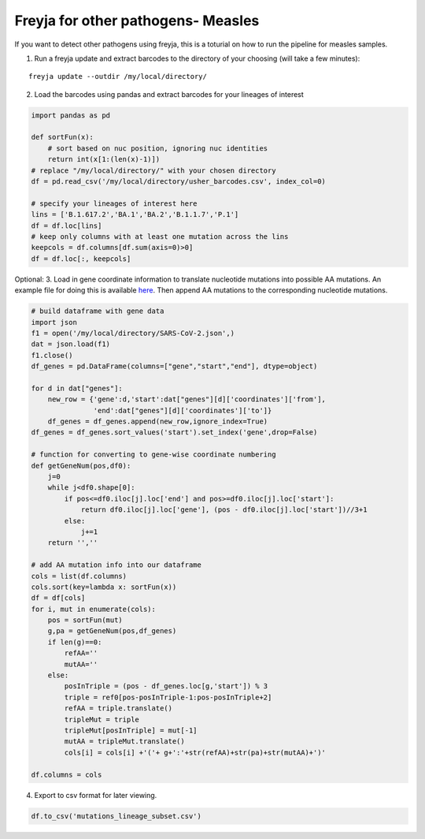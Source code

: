 Freyja for other pathogens- Measles
-------------------------------------------------------------------------------

If you want to detect other pathogens using freyja,
this is a toturial on how to run the pipeline for measles samples.

1. Run a freyja update and extract barcodes to the directory of your
   choosing (will take a few minutes):

::

   freyja update --outdir /my/local/directory/

2. Load the barcodes using pandas and extract barcodes for your lineages
   of interest

.. code:: python

   import pandas as pd

   def sortFun(x):
       # sort based on nuc position, ignoring nuc identities
       return int(x[1:(len(x)-1)])
   # replace "/my/local/directory/" with your chosen directory
   df = pd.read_csv('/my/local/directory/usher_barcodes.csv', index_col=0)

   # specify your lineages of interest here
   lins = ['B.1.617.2','BA.1','BA.2','B.1.1.7','P.1']
   df = df.loc[lins]
   # keep only columns with at least one mutation across the lins
   keepcols = df.columns[df.sum(axis=0)>0]
   df = df.loc[:, keepcols]

Optional: 3. Load in gene coordinate information to translate nucleotide
mutations into possible AA mutations. An example file for doing this is
available
`here <https://github.com/andersen-lab/Freyja/wiki/SARS-CoV-2.json>`__.
Then append AA mutations to the corresponding nucleotide mutations.

.. code:: python

   # build dataframe with gene data
   import json
   f1 = open('/my/local/directory/SARS-CoV-2.json',)
   dat = json.load(f1)
   f1.close()
   df_genes = pd.DataFrame(columns=["gene","start","end"], dtype=object)

   for d in dat["genes"]:
       new_row = {'gene':d,'start':dat["genes"][d]['coordinates']['from'],
                  'end':dat["genes"][d]['coordinates']['to']}
       df_genes = df_genes.append(new_row,ignore_index=True)
   df_genes = df_genes.sort_values('start').set_index('gene',drop=False)

   # function for converting to gene-wise coordinate numbering 
   def getGeneNum(pos,df0):
       j=0
       while j<df0.shape[0]:
           if pos<=df0.iloc[j].loc['end'] and pos>=df0.iloc[j].loc['start']:
               return df0.iloc[j].loc['gene'], (pos - df0.iloc[j].loc['start'])//3+1
           else:
               j+=1
       return '',''

   # add AA mutation info into our dataframe
   cols = list(df.columns)
   cols.sort(key=lambda x: sortFun(x))
   df = df[cols]
   for i, mut in enumerate(cols):
       pos = sortFun(mut)
       g,pa = getGeneNum(pos,df_genes)
       if len(g)==0:
           refAA=''
           mutAA=''
       else:
           posInTriple = (pos - df_genes.loc[g,'start']) % 3
           triple = ref0[pos-posInTriple-1:pos-posInTriple+2]
           refAA = triple.translate()
           tripleMut = triple
           tripleMut[posInTriple] = mut[-1]
           mutAA = tripleMut.translate()
           cols[i] = cols[i] +'('+ g+':'+str(refAA)+str(pa)+str(mutAA)+')'

   df.columns = cols

4. Export to csv format for later viewing.

.. code:: python

   df.to_csv('mutations_lineage_subset.csv')
